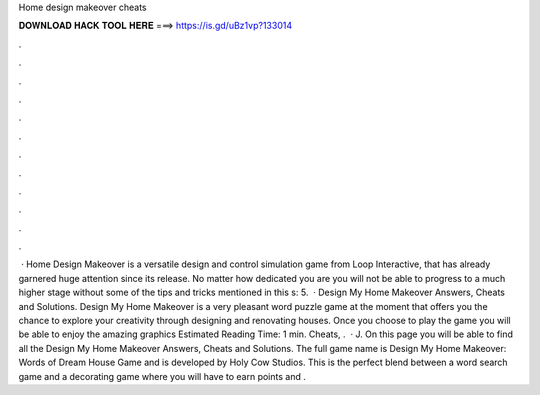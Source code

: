 Home design makeover cheats

𝐃𝐎𝐖𝐍𝐋𝐎𝐀𝐃 𝐇𝐀𝐂𝐊 𝐓𝐎𝐎𝐋 𝐇𝐄𝐑𝐄 ===> https://is.gd/uBz1vp?133014

.

.

.

.

.

.

.

.

.

.

.

.

 · Home Design Makeover is a versatile design and control simulation game from Loop Interactive, that has already garnered huge attention since its release. No matter how dedicated you are you will not be able to progress to a much higher stage without some of the tips and tricks mentioned in this s: 5.  · Design My Home Makeover Answers, Cheats and Solutions. Design My Home Makeover is a very pleasant word puzzle game at the moment that offers you the chance to explore your creativity through designing and renovating houses. Once you choose to play the game you will be able to enjoy the amazing graphics Estimated Reading Time: 1 min. Cheats, .  · J. On this page you will be able to find all the Design My Home Makeover Answers, Cheats and Solutions. The full game name is Design My Home Makeover: Words of Dream House Game and is developed by Holy Cow Studios. This is the perfect blend between a word search game and a decorating game where you will have to earn points and .
